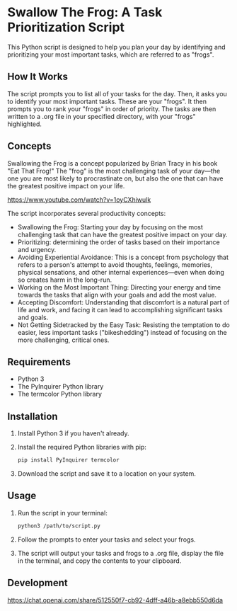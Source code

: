 * Swallow The Frog: A Task Prioritization Script
This Python script is designed to help you plan your day by identifying and prioritizing your most important tasks, which are referred to as "frogs".

** How It Works
The script prompts you to list all of your tasks for the day. Then, it asks you to identify your most important tasks. These are your "frogs". It then prompts you to rank your "frogs" in order of priority. The tasks are then written to a .org file in your specified directory, with your "frogs" highlighted.

** Concepts
Swallowing the Frog is a concept popularized by Brian Tracy in his book "Eat That Frog!" The "frog" is the most challenging task of your day---the one you are most likely to procrastinate on, but also the one that can have the greatest positive impact on your life.

https://www.youtube.com/watch?v=1oyCXhiwulk

The script incorporates several productivity concepts:

- Swallowing the Frog: Starting your day by focusing on the most challenging task that can have the greatest positive impact on your day.
- Prioritizing: determining the order of tasks based on their importance and urgency.
- Avoiding Experiential Avoidance: This is a concept from psychology that refers to a person's attempt to avoid thoughts, feelings, memories, physical sensations, and other internal experiences---even when doing so creates harm in the long-run.
- Working on the Most Important Thing: Directing your energy and time towards the tasks that align with your goals and add the most value.
- Accepting Discomfort: Understanding that discomfort is a natural part of life and work, and facing it can lead to accomplishing significant tasks and goals.
- Not Getting Sidetracked by the Easy Task: Resisting the temptation to do easier, less important tasks ("bikeshedding") instead of focusing on the more challenging, critical ones.

** Requirements
- Python 3
- The PyInquirer Python library
- The termcolor Python library

** Installation
1. Install Python 3 if you haven't already.
2. Install the required Python libraries with pip:
  #+BEGIN_SRC bash
  pip install PyInquirer termcolor
  #+END_SRC
3. Download the script and save it to a location on your system.

** Usage
1. Run the script in your terminal:
  #+BEGIN_SRC bash
  python3 /path/to/script.py
  #+END_SRC
2. Follow the prompts to enter your tasks and select your frogs.
3. The script will output your tasks and frogs to a .org file, display the file in the terminal, and copy the contents to your clipboard.

** Development
https://chat.openai.com/share/512550f7-cb92-4dff-a46b-a8ebb550d6da

